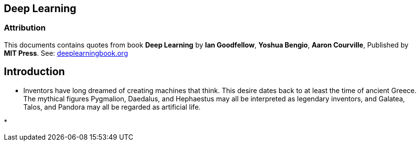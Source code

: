 
== Deep Learning

=== Attribution

This documents contains quotes from book *Deep Learning* by *Ian Goodfellow*, *Yoshua Bengio*,
*Aaron Courville*, Published by *MIT Press*. See: https://www.deeplearningbook.org/[deeplearningbook.org]

== Introduction

* Inventors have long dreamed of creating machines that think. This desire dates
  back to at least the time of ancient Greece. The mythical figures Pygmalion,
  Daedalus, and Hephaestus may all be interpreted as legendary inventors, and
  Galatea, Talos, and Pandora may all be regarded as artificial life.

*










